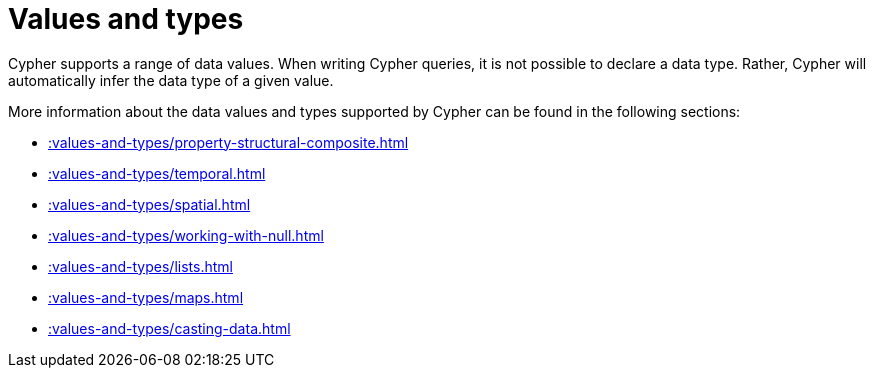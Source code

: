 = Values and types
:page-aliases: syntax/values.adoc
:description: This section provides an overview of data types in Cypher.


Cypher supports a range of data values. 
When writing Cypher queries, it is not possible to declare a data type. 
Rather, Cypher will automatically infer the data type of a given value.

More information about the data values and types supported by Cypher can be found in the following sections:

* xref::values-and-types/property-structural-composite.adoc[]
* xref::values-and-types/temporal.adoc[]
* xref::values-and-types/spatial.adoc[]
* xref::values-and-types/working-with-null.adoc[]
* xref::values-and-types/lists.adoc[]
* xref::values-and-types/maps.adoc[]
* xref::values-and-types/casting-data.adoc[]